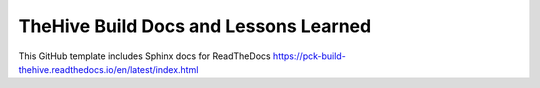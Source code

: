 TheHive Build Docs and Lessons Learned
=======================================

This GitHub template includes Sphinx docs for ReadTheDocs https://pck-build-thehive.readthedocs.io/en/latest/index.html
